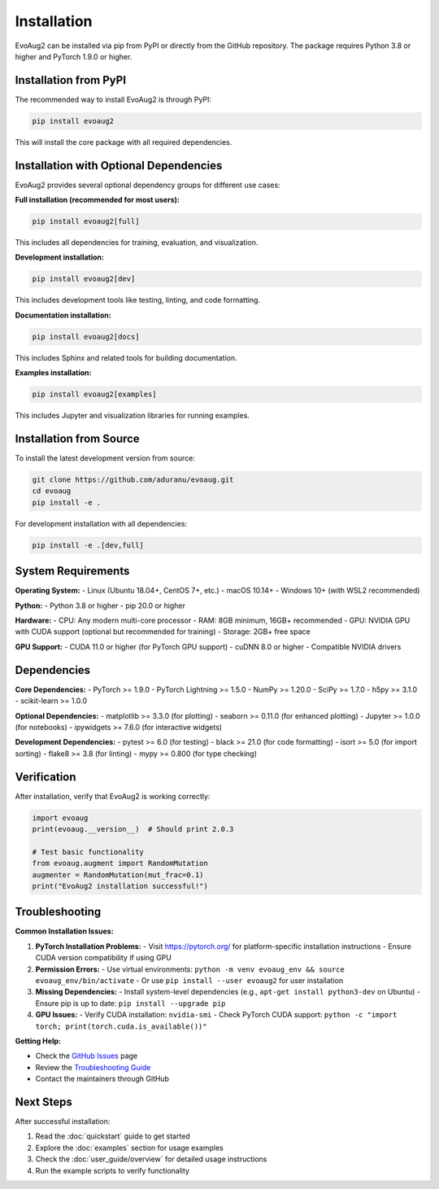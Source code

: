 Installation
============

EvoAug2 can be installed via pip from PyPI or directly from the GitHub repository. The package requires Python 3.8 or higher and PyTorch 1.9.0 or higher.

Installation from PyPI
----------------------

The recommended way to install EvoAug2 is through PyPI:

.. code-block:: bash

   pip install evoaug2

This will install the core package with all required dependencies.

Installation with Optional Dependencies
-------------------------------------

EvoAug2 provides several optional dependency groups for different use cases:

**Full installation (recommended for most users):**

.. code-block:: bash

   pip install evoaug2[full]

This includes all dependencies for training, evaluation, and visualization.

**Development installation:**

.. code-block:: bash

   pip install evoaug2[dev]

This includes development tools like testing, linting, and code formatting.

**Documentation installation:**

.. code-block:: bash

   pip install evoaug2[docs]

This includes Sphinx and related tools for building documentation.

**Examples installation:**

.. code-block:: bash

   pip install evoaug2[examples]

This includes Jupyter and visualization libraries for running examples.

Installation from Source
-----------------------

To install the latest development version from source:

.. code-block:: bash

   git clone https://github.com/aduranu/evoaug.git
   cd evoaug
   pip install -e .

For development installation with all dependencies:

.. code-block:: bash

   pip install -e .[dev,full]

System Requirements
------------------

**Operating System:**
- Linux (Ubuntu 18.04+, CentOS 7+, etc.)
- macOS 10.14+
- Windows 10+ (with WSL2 recommended)

**Python:**
- Python 3.8 or higher
- pip 20.0 or higher

**Hardware:**
- CPU: Any modern multi-core processor
- RAM: 8GB minimum, 16GB+ recommended
- GPU: NVIDIA GPU with CUDA support (optional but recommended for training)
- Storage: 2GB+ free space

**GPU Support:**
- CUDA 11.0 or higher (for PyTorch GPU support)
- cuDNN 8.0 or higher
- Compatible NVIDIA drivers

Dependencies
------------

**Core Dependencies:**
- PyTorch >= 1.9.0
- PyTorch Lightning >= 1.5.0
- NumPy >= 1.20.0
- SciPy >= 1.7.0
- h5py >= 3.1.0
- scikit-learn >= 1.0.0

**Optional Dependencies:**
- matplotlib >= 3.3.0 (for plotting)
- seaborn >= 0.11.0 (for enhanced plotting)
- Jupyter >= 1.0.0 (for notebooks)
- ipywidgets >= 7.6.0 (for interactive widgets)

**Development Dependencies:**
- pytest >= 6.0 (for testing)
- black >= 21.0 (for code formatting)
- isort >= 5.0 (for import sorting)
- flake8 >= 3.8 (for linting)
- mypy >= 0.800 (for type checking)

Verification
------------

After installation, verify that EvoAug2 is working correctly:

.. code-block:: python

   import evoaug
   print(evoaug.__version__)  # Should print 2.0.3

   # Test basic functionality
   from evoaug.augment import RandomMutation
   augmenter = RandomMutation(mut_frac=0.1)
   print("EvoAug2 installation successful!")

Troubleshooting
---------------

**Common Installation Issues:**

1. **PyTorch Installation Problems:**
   - Visit https://pytorch.org/ for platform-specific installation instructions
   - Ensure CUDA version compatibility if using GPU

2. **Permission Errors:**
   - Use virtual environments: ``python -m venv evoaug_env && source evoaug_env/bin/activate``
   - Or use ``pip install --user evoaug2`` for user installation

3. **Missing Dependencies:**
   - Install system-level dependencies (e.g., ``apt-get install python3-dev`` on Ubuntu)
   - Ensure pip is up to date: ``pip install --upgrade pip``

4. **GPU Issues:**
   - Verify CUDA installation: ``nvidia-smi``
   - Check PyTorch CUDA support: ``python -c "import torch; print(torch.cuda.is_available())"``

**Getting Help:**

- Check the `GitHub Issues <https://github.com/aduranu/evoaug/issues>`_ page
- Review the `Troubleshooting Guide <advanced/troubleshooting.html>`_
- Contact the maintainers through GitHub

Next Steps
----------

After successful installation:

1. Read the :doc:`quickstart` guide to get started
2. Explore the :doc:`examples` section for usage examples
3. Check the :doc:`user_guide/overview` for detailed usage instructions
4. Run the example scripts to verify functionality 